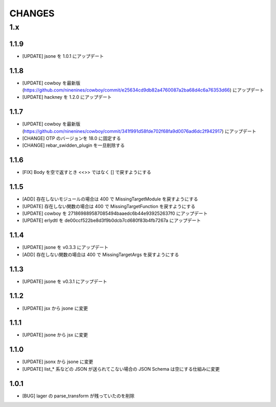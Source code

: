 #################
CHANGES
#################

1.x
===

1.1.9
-----

- [UPDATE] jsone を 1.0.1 にアップデート

1.1.8
-----

- [UPDATE] cowboy を最新版(https://github.com/ninenines/cowboy/commit/e25634cd9db82a4760087a2ba68d4c6a76353d66) にアップデート
- [UPDATE] hackney を 1.2.0 にアップデート

1.1.7
-----

- [UPDATE] cowboy を最新版(https://github.com/ninenines/cowboy/commit/341f991d58fde702f68fa9d0076ad6dc2f942917) にアップデート
- [CHANGE] OTP のバージョンを 18.0 に固定する
- [CHANGE] rebar_swidden_plugin を一旦削除する

1.1.6
-----

- [FIX] Body を空で返すとき <<>> ではなく [] で戻すようにする

1.1.5
-----

- [ADD] 存在しないモジュールの場合は 400 で MissingTargetModule を戻すようにする
- [UPDATE] 存在しない関数の場合は 400 で MissingTargetFunction を戻すようにする
- [UPDATE] cowboy を 271869889587085494baaedc6b44e939252637f0 にアップデート
- [UPDATE] erlydtl を de00ccf522be8d3f9b0dcb7cd680f83b4fb7267a にアップデート

1.1.4
-----

- [UPDATE] jsone を v0.3.3 にアップデート
- [ADD] 存在しない関数の場合は 400 で MissingTargetArgs を戻すようにする

1.1.3
-----

- [UPDATE] jsone を v0.3.1 にアップデート

1.1.2
-----

- [UPDATE] jsx から jsone に変更

1.1.1
-----

- [UPDATE] jsone から jsx に変更

1.1.0
-----

- [UPDATE] jsonx から jsone に変更
- [UPDATE] list_* 系などの JSON が送られてこない場合の JSON Schema は空にする仕組みに変更

1.0.1
-----

- [BUG] lager の parse_transform が残っていたのを削除
